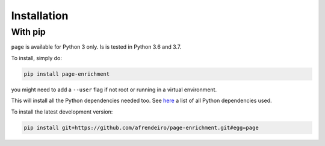 Installation
^^^^^^^^^^^^^^^^^^^^^^^^^^^^^

With pip
=============================

``page`` is available for Python 3 only. Is is tested in Python 3.6 and 3.7.

To install, simply do:

.. code-block:: bash

   pip install page-enrichment

you might need to add a ``--user`` flag if not root or running in a virtual environment.

This will install all the Python dependencies needed too.
See `here <https://github.com/afrendeiro/page-enrichment/blob/master/requirements/requirements.txt>`_ a list of all Python dependencies used.

To install the latest development version:

.. code-block:: bash

   pip install git+https://github.com/afrendeiro/page-enrichment.git#egg=page
